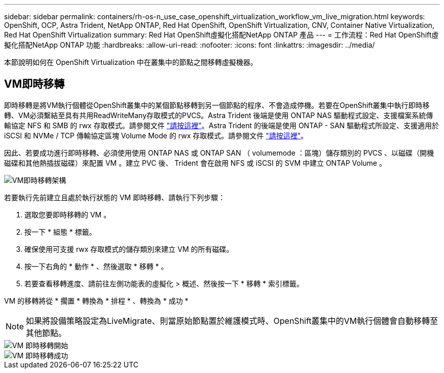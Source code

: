 ---
sidebar: sidebar 
permalink: containers/rh-os-n_use_case_openshift_virtualization_workflow_vm_live_migration.html 
keywords: OpenShift, OCP, Astra Trident, NetApp ONTAP, Red Hat OpenShift, OpenShift Virtualization, CNV, Container Native Virtualization, Red Hat OpenShift Virtualization 
summary: Red Hat OpenShift虛擬化搭配NetApp ONTAP 產品 
---
= 工作流程：Red Hat OpenShift虛擬化搭配NetApp ONTAP 功能
:hardbreaks:
:allow-uri-read: 
:nofooter: 
:icons: font
:linkattrs: 
:imagesdir: ../media/


[role="lead"]
本節說明如何在 OpenShift Virtualization 中在叢集中的節點之間移轉虛擬機器。



== VM即時移轉

即時移轉是將VM執行個體從OpenShift叢集中的某個節點移轉到另一個節點的程序、不會造成停機。若要在OpenShift叢集中執行即時移轉、VM必須繫結至具有共用ReadWriteMany存取模式的PVCS。Astra Trident 後端是使用 ONTAP NAS 驅動程式設定、支援檔案系統傳輸協定 NFS 和 SMB 的 rwx 存取模式。請參閱文件 link:https://docs.netapp.com/us-en/trident/trident-use/ontap-nas.html["請按這裡"]。Astra Trident 的後端是使用 ONTAP - SAN 驅動程式所設定、支援適用於 iSCSI 和 NVMe / TCP 傳輸協定區塊 Volume Mode 的 rwx 存取模式。請參閱文件 link:https://docs.netapp.com/us-en/trident/trident-use/ontap-san.html["請按這裡"]。

因此、若要成功進行即時移轉、必須使用使用 ONTAP NAS 或 ONTAP SAN （ volumemode ：區塊）儲存類別的 PVCS 、以磁碟（開機磁碟和其他熱插拔磁碟）來配置 VM 。建立 PVC 後、 Trident 會在啟用 NFS 或 iSCSI 的 SVM 中建立 ONTAP Volume 。

image::redhat_openshift_image55.png[VM即時移轉架構]

若要執行先前建立且處於執行狀態的 VM 即時移轉、請執行下列步驟：

. 選取您要即時移轉的 VM 。
. 按一下 * 組態 * 標籤。
. 確保使用可支援 rwx 存取模式的儲存類別來建立 VM 的所有磁碟。
. 按一下右角的 * 動作 * 、然後選取 * 移轉 * 。
. 若要查看移轉進度、請前往左側功能表的虛擬化 > 概述、然後按一下 * 移轉 * 索引標籤。


VM 的移轉將從 * 擱置 * 轉換為 * 排程 * 、轉換為 * 成功 *


NOTE: 如果將設備策略設定為LiveMigrate、則當原始節點置於維護模式時、OpenShift叢集中的VM執行個體會自動移轉至其他節點。

image::rh-os-n_use_case_vm_live_migrate_1.png[VM 即時移轉開始]

image::rh-os-n_use_case_vm_live_migrate_2.png[VM 即時移轉成功]
